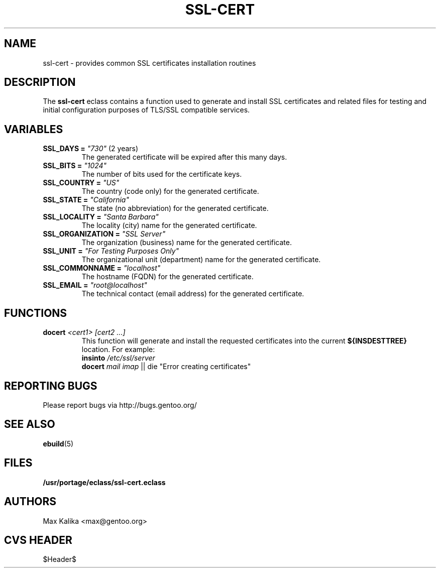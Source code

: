 .TH "SSL-CERT" "5" "Oct 2003" "Portage 2.0.49" "portage"
.SH "NAME"
ssl-cert \- provides common SSL certificates installation routines
.SH "DESCRIPTION"
The \fBssl-cert\fR eclass contains a function used to generate and
install SSL certificates and related files for testing and initial
configuration purposes of TLS/SSL compatible services.
.SH "VARIABLES"
.TP
\fBSSL_DAYS =\fR \fI"730"\fR (2 years)
The generated certificate will be expired after this many days.
.TP
\fBSSL_BITS =\fR \fI"1024"\fR
The number of bits used for the certificate keys.
.TP
\fBSSL_COUNTRY =\fR \fI"US"\fR
The country (code only) for the generated certificate.
.TP
\fBSSL_STATE =\fR \fI"California"\fR
The state (no abbreviation) for the generated certificate.
.TP
\fBSSL_LOCALITY =\fR \fI"Santa Barbara"\fR
The locality (city) name for the generated certificate.
.TP
\fBSSL_ORGANIZATION =\fR \fI"SSL Server"\fR
The organization (business) name for the generated certificate.
.TP
\fBSSL_UNIT =\fR \fI"For Testing Purposes Only"\fR
The organizational unit (department) name for the generated certificate.
.TP
\fBSSL_COMMONNAME =\fR \fI"localhost"\fR
The hostname (FQDN) for the generated certificate.
.TP
\fBSSL_EMAIL =\fR \fI"root@localhost"\fR
The technical contact (email address) for the generated certificate.
.SH "FUNCTIONS"
.TP
.B docert \fI<cert1>\fR \fI[cert2 ...]\fR
This function will generate and install the requested certificates into
the current \fB${INSDESTTREE}\fR location. For example:
.br
\fBinsinto\fR \fI/etc/ssl/server\fR
.br
\fBdocert\fR \fImail\fR \fIimap\fR || die "Error creating certificates"
.SH "REPORTING BUGS"
Please report bugs via http://bugs.gentoo.org/
.SH "SEE ALSO"
.BR ebuild (5)
.SH "FILES"
.BR /usr/portage/eclass/ssl-cert.eclass
.SH "AUTHORS"
Max Kalika <max@gentoo.org>
.SH "CVS HEADER"
$Header$
